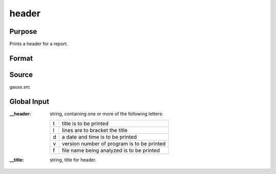 
header
==============================================

Purpose
----------------

Prints a header for a report.

Format
----------------
.. function:: header(prcnm, dataset, ver)

    :param prcnm: name of procedure that calls :func:`header`.
    :type prcnm: string

    :param dataset: name of data set.
    :type dataset: string

    :param ver: the first element is the major version number of the program, the
        second element is the revision number. Normally this argument will be the version/revision global (*__??_ver*)
        associated with the module within which header is called. This argument will be ignored if set to 0.
    :type ver: 2x1 numeric vector

Source
------

gauss.src

Global Input
------------

:__header: string, containing one or more of the following letters:

    .. csv-table::
        :widths: auto
        
        "t", "title is to be printed"
        "l", "lines are to bracket the title"
        "d", "a date and time is to be printed"
        "v", "version number of program is to be printed"
        "f", "file name being analyzed is to be printed"

:__title: string, title for header.

